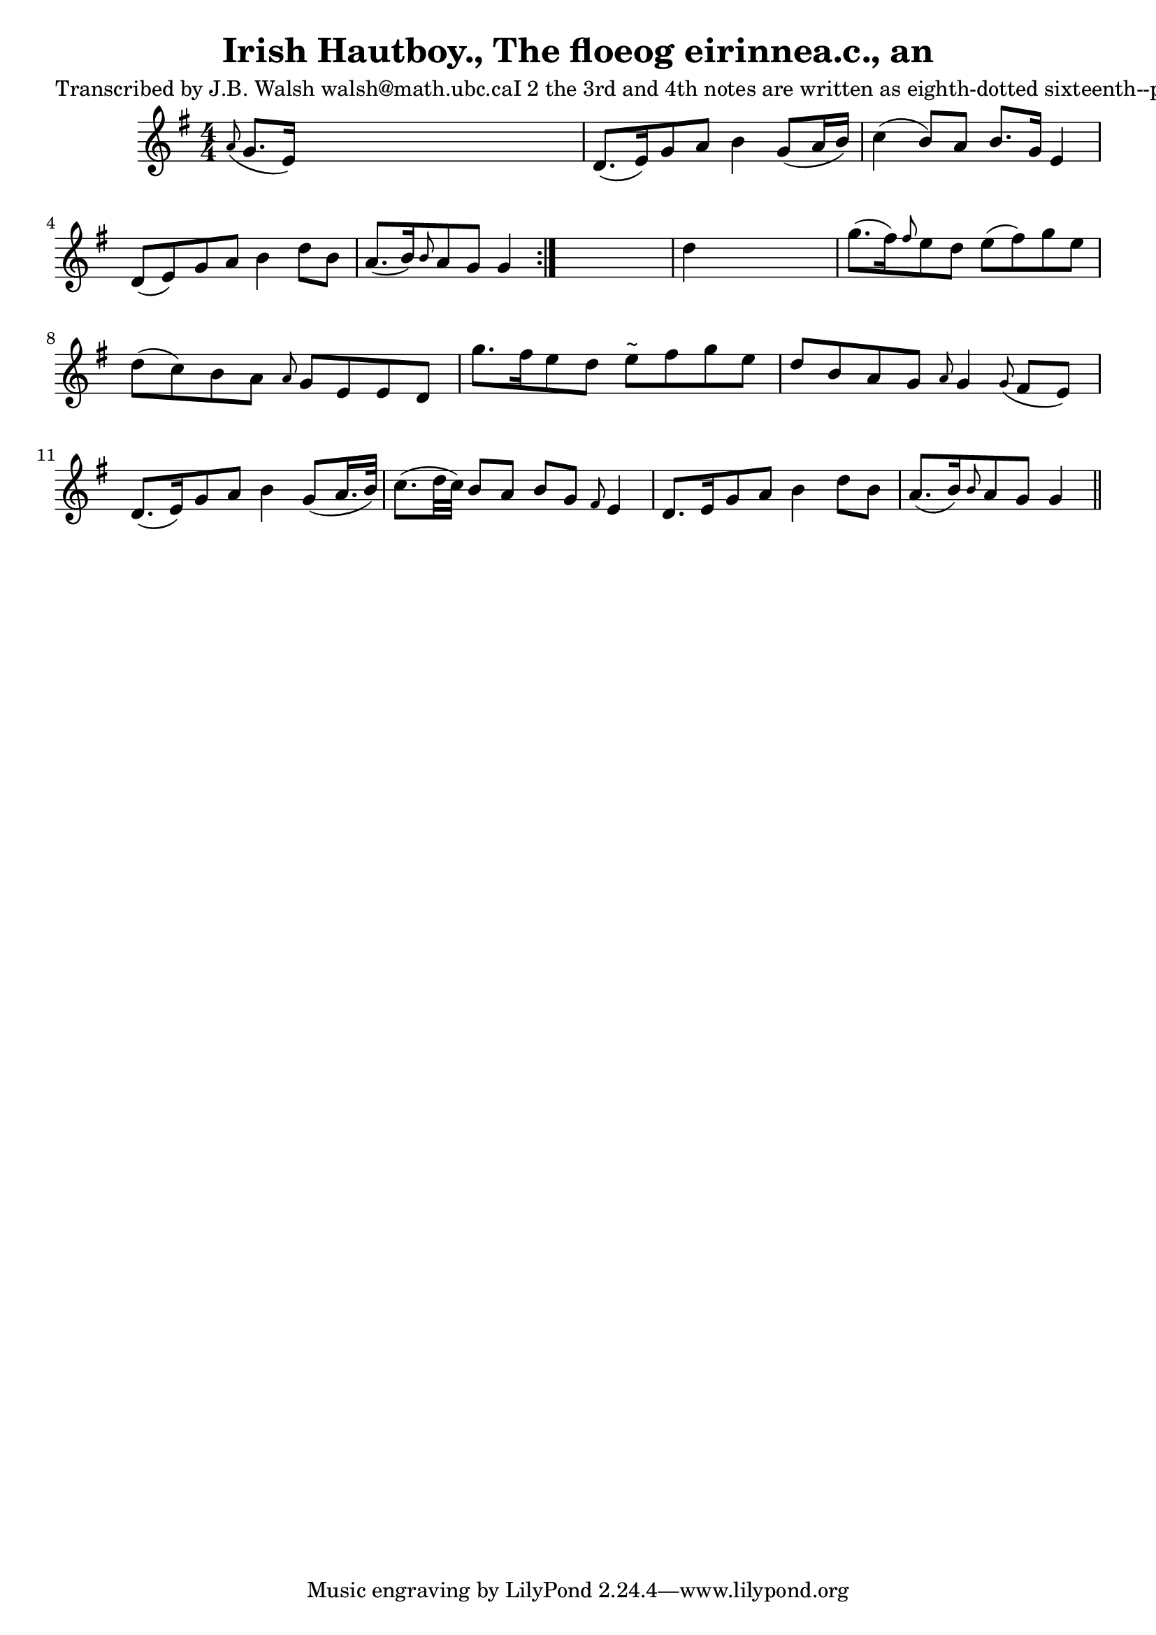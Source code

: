
\version "2.16.2"
% automatically converted by musicxml2ly from xml/0570_jw.xml

%% additional definitions required by the score:
\language "english"


\header {
    poet = "Transcribed by J.B. Walsh walsh@math.ubc.caI 2 the 3rd and 4th notes are written as eighth-dotted sixteenth--probably a typo, soI changed it to dotted eighth--sixteenth: B>G"
encoder = "abc2xml version 63"
encodingdate = "2015-01-25"
title = "Irish Hautboy., The
floeog eirinnea.c., an"
}

\layout {
\context { \Score
    autoBeaming = ##f
    }
}
PartPOneVoiceOne =  \relative a' {
\repeat volta 2 {
    \key g \major \numericTimeSignature\time 4/4 \grace { a8 ( } g8. [ e16
    ) ] s2. | % 2
    d8. ( [ e16 ) g8 a8 ] b4 g8 ( [ a16 b16 ) ] | % 3
    c4 ( b8 ) [ a8 ] b8. [ g16 ] e4 | % 4
    d8 ( [ e8 ) g8 a8 ] b4 d8 [ b8 ] | % 5
    a8. ( [ b16 ) \grace { b8 } a8 g8 ] g4 }
s4 | % 6
d'4 s2. | % 7
g8. ( [ fs16 ) \grace { fs8 } e8 d8 ] e8 ( [ fs8 ) g8 e8 ] | % 8
d8 ( [ c8 ) b8 a8 ] \grace { a8 } g8 [ e8 e8 d8 ] | % 9
g'8. [ fs16 e8 d8 ] e8 ^"~" [ fs8 g8 e8 ] | \barNumberCheck #10
d8 [ b8 a8 g8 ] \grace { a8 } g4 \grace { g8 ( } fs8 [ e8 ) ] | % 11
d8. ( [ e16 ) g8 a8 ] b4 g8 ( [ a16. b32 ) ] | % 12
c8. ( [ d32 c32 ) ] b8 [ a8 ] b8 [ g8 ] \grace { fs8 } e4 | % 13
d8. [ e16 g8 a8 ] b4 d8 [ b8 ] | % 14
a8. ( [ b16 ) \grace { b8 } a8 g8 ] g4 \bar "||"
}


% The score definition
\score {
<<
    \new Staff <<
        \context Staff << 
            \context Voice = "PartPOneVoiceOne" { \PartPOneVoiceOne }
            >>
        >>
    
    >>
\layout {}
% To create MIDI output, uncomment the following line:
%  \midi {}
}

